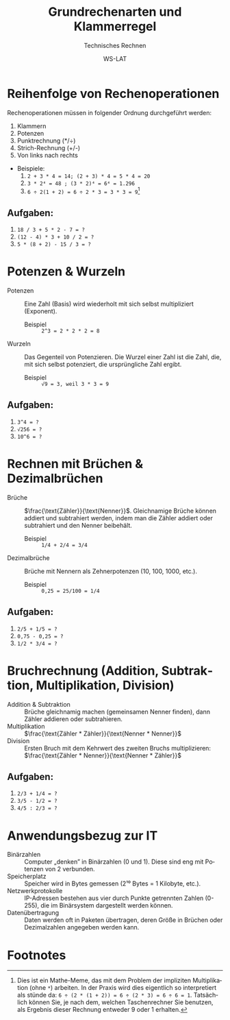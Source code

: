:LaTeX_PROPERTIES:
#+LANGUAGE: de
#+OPTIONS: d:nil todo:nil pri:nil tags:nil
#+OPTIONS: H:4
#+LaTeX_CLASS: orgstandard
#+LaTeX_CMD: xelatex
#+LATEX_HEADER: \usepackage{listings}
:END:

:REVEAL_PROPERTIES:
#+REVEAL_ROOT: https://cdn.jsdelivr.net/npm/reveal.js
#+REVEAL_REVEAL_JS_VERSION: 4
#+REVEAL_THEME: league
#+REVEAL_EXTRA_CSS: ./mystyle.css
#+REVEAL_HLEVEL: 2
#+OPTIONS: timestamp:nil toc:nil num:nil
:END:

#+TITLE: Grundrechenarten und Klammerregel
#+SUBTITLE: Technisches Rechnen
#+AUTHOR: WS-LAT

* Reihenfolge von Rechenoperationen

 Rechenoperationen müssen in folgender Ordnung durchgeführt werden:
 1) Klammern
 2) Potenzen
 3) Punktrechnung (*/÷)
 4) Strich-Rechnung (+/-)
 5) Von links nach rechts
 - Beispiele:
   1) ~2 + 3 * 4 = 14; (2 + 3) * 4 = 5 * 4 = 20~
   2) ~3 * 2⁴ = 48 ; (3 * 2)⁴ = 6⁴ = 1.296~
   3) ~6 ÷ 2(1 + 2) = 6 ÷ 2 * 3 = 3 * 3 = 9~[fn:1]

** Aufgaben:
   1)  ~18 / 3 + 5 * 2 - 7 = ?~
   2)  ~(12 - 4) * 3 + 10 / 2 = ?~
   3)  ~5 * (8 + 2) - 15 / 3 = ?~

* Potenzen & Wurzeln

 - Potenzen :: Eine Zahl (Basis) wird wiederholt mit sich selbst multipliziert (Exponent).
    * Beispiel :: ~2^3 = 2 * 2 * 2 = 8~
 - Wurzeln :: Das Gegenteil von Potenzieren. Die Wurzel einer Zahl ist die Zahl, die, mit sich selbst potenziert, die ursprüngliche Zahl ergibt.
    * Beispiel :: ~√9 = 3, weil 3 * 3 = 9~

** Aufgaben:
   1)  ~3^4 = ?~
   2)  ~√256 = ?~
   3)  ~10^6 = ?~

* Rechnen mit Brüchen & Dezimalbrüchen

  - Brüche :: \(\frac{\text{Zähler}}{\text{Nenner}}\). Gleichnamige Brüche können addiert und subtrahiert werden, indem man die Zähler addiert oder subtrahiert und den Nenner beibehält.
    * Beispiel :: ~1/4 + 2/4 = 3/4~
  - Dezimalbrüche :: Brüche mit Nennern als Zehnerpotenzen (10, 100, 1000, etc.).
    * Beispiel :: ~0,25 = 25/100 = 1/4~

** Aufgaben:
  1)  ~2/5 + 1/5 = ?~
  2)  ~0,75 - 0,25 = ?~
  3)  ~1/2 * 3/4 = ?~

* Bruchrechnung (Addition, Subtraktion, Multiplikation, Division)

  - Addition & Subtraktion :: Brüche gleichnamig machen (gemeinsamen Nenner finden), dann Zähler addieren oder subtrahieren.
  - Multiplikation :: \(\frac{\text{Zähler * Zähler}}{\text{Nenner * Nenner}}\)
  - Division :: Ersten Bruch mit dem Kehrwert des zweiten Bruchs multiplizieren: \(\frac{\text{Zähler * Nenner}}{\text{Nenner * Zähler}}\)

** Aufgaben:
  1)  ~2/3 + 1/4 = ?~
  2)  ~3/5 - 1/2 = ?~
  3)  ~4/5 : 2/3 = ?~


* Anwendungsbezug zur IT

  - Binärzahlen :: Computer „denken” in Binärzahlen (0 und 1). Diese sind eng mit Potenzen von 2 verbunden.
  - Speicherplatz :: Speicher wird in Bytes gemessen (2¹⁰ Bytes = 1 Kilobyte, etc.).
  - Netzwerkprotokolle :: IP-Adressen bestehen aus vier durch Punkte getrennten Zahlen (0-255), die im Binärsystem dargestellt werden können.
  - Datenübertragung :: Daten werden oft in Paketen übertragen, deren Größe in Brüchen oder Dezimalzahlen angegeben werden kann.

* Footnotes

[fn:1] Dies ist ein Mathe-Meme, das mit dem Problem der impliziten Multiplikation (ohne ~*~) arbeiten. In der Praxis wird dies eigentlich so interpretiert als stünde da: ~6 ÷ (2 * (1 + 2)) = 6 ÷ (2 * 3) = 6 ÷ 6 = 1~. Tatsächlich können Sie, je nach dem, welchen Taschenrechner Sie benutzen, als Ergebnis dieser Rechnung entweder 9 oder 1 erhalten.
